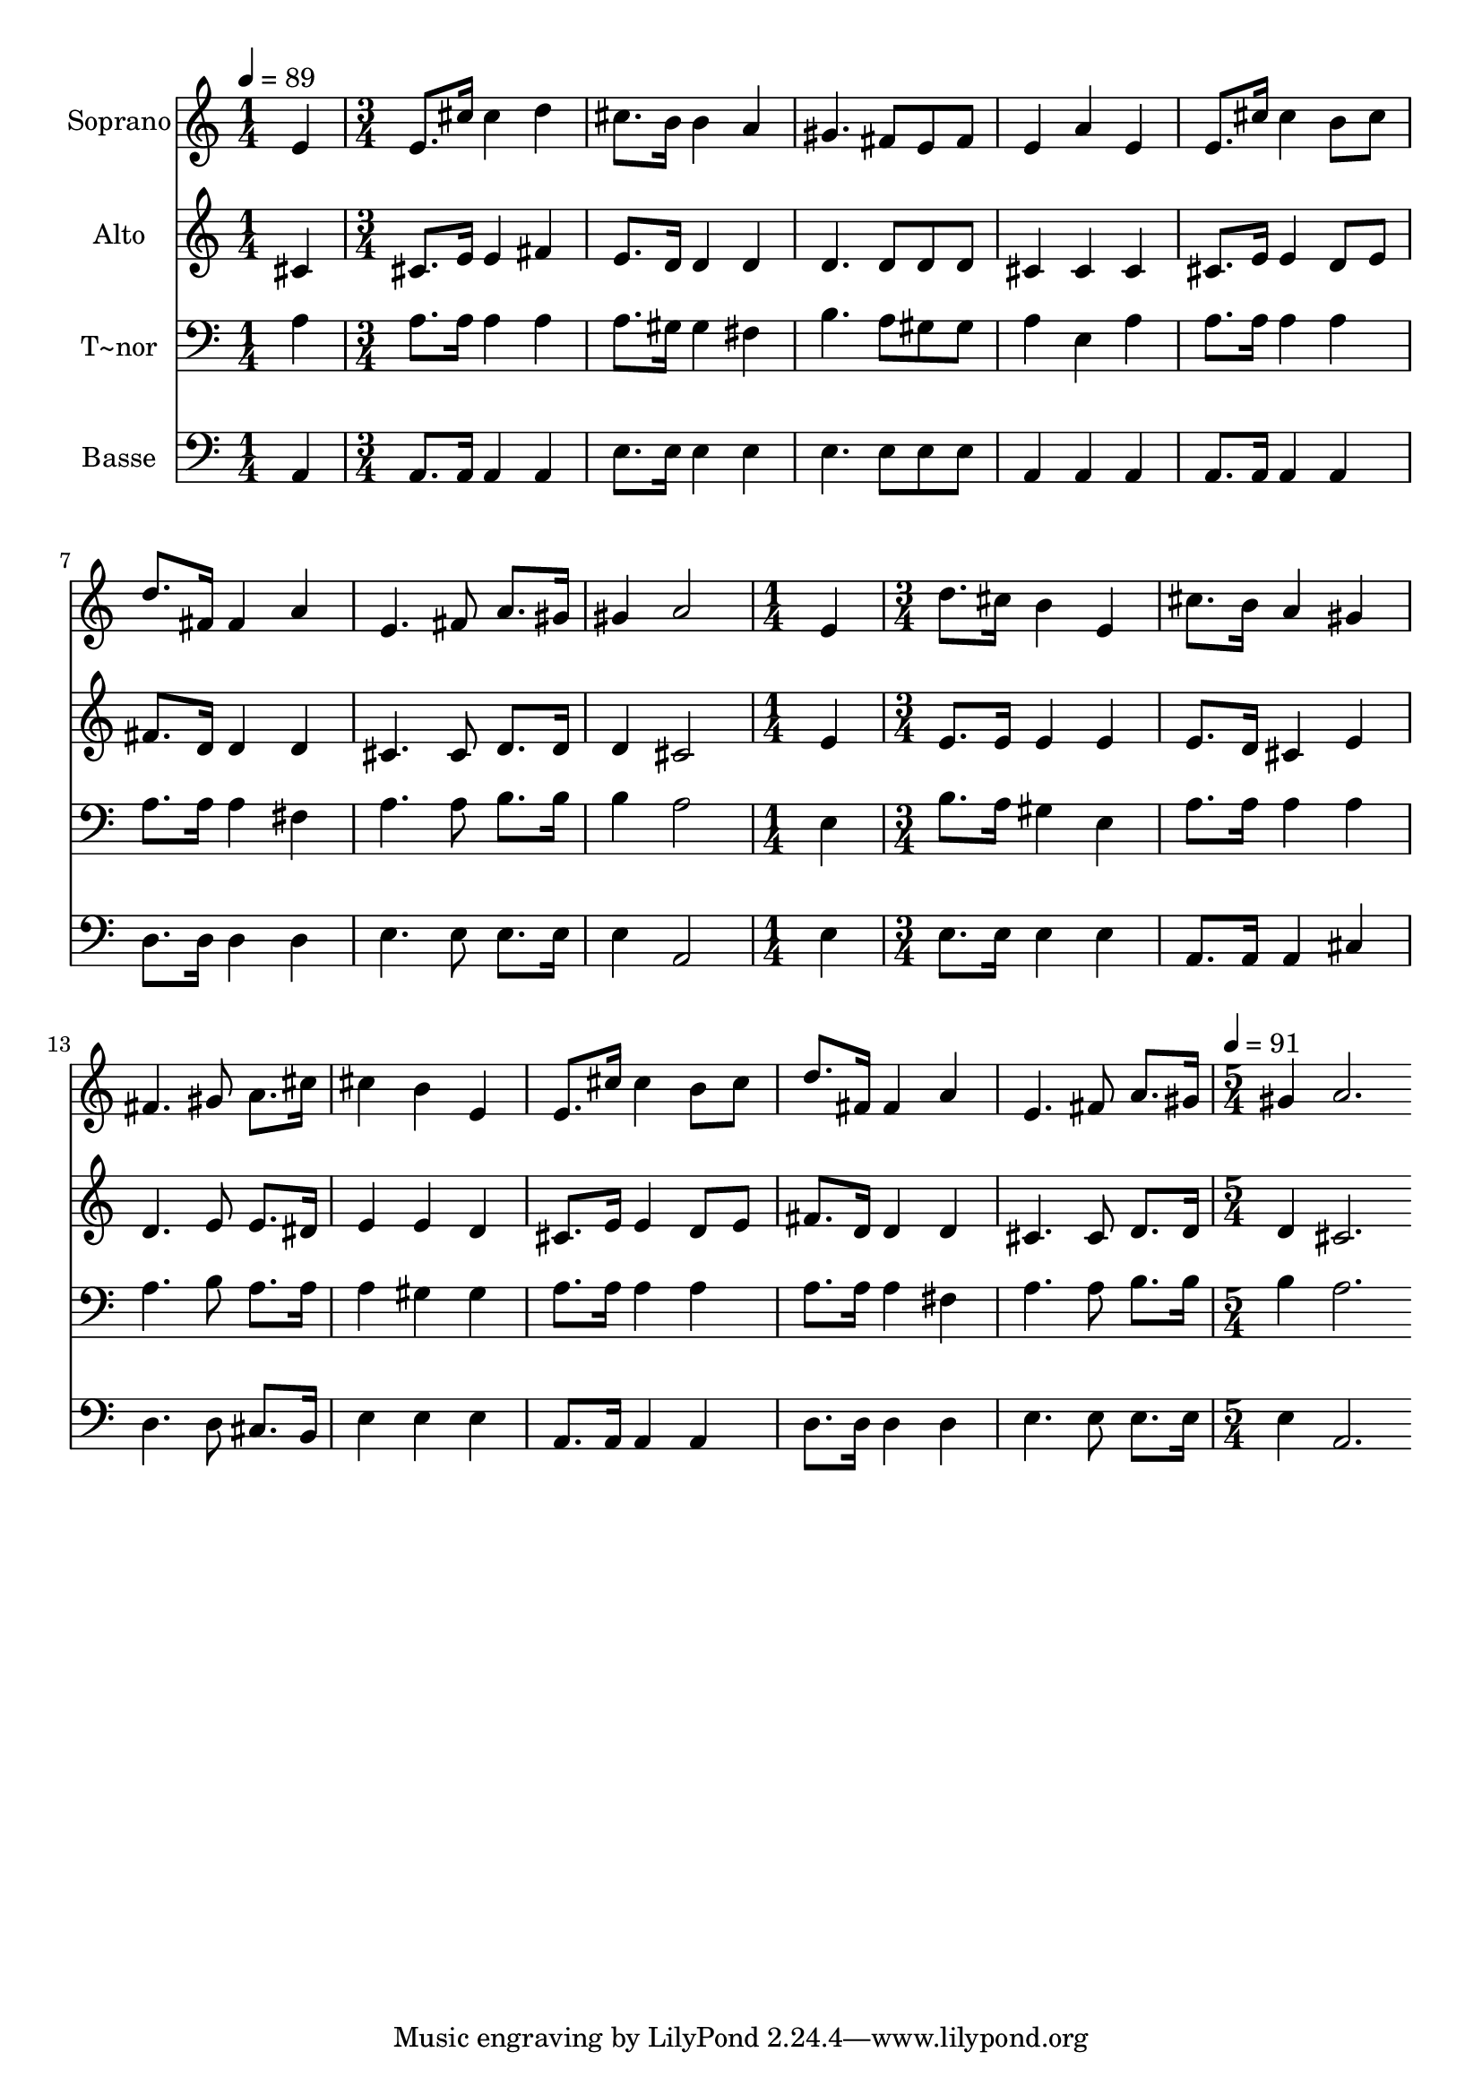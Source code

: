 % Lily was here -- automatically converted by c:/Program Files (x86)/LilyPond/usr/bin/midi2ly.py from output/518.mid
\version "2.14.0"

\layout {
  \context {
    \Voice
    \remove "Note_heads_engraver"
    \consists "Completion_heads_engraver"
    \remove "Rest_engraver"
    \consists "Completion_rest_engraver"
  }
}

trackAchannelA = {
  
  \time 1/4 
  
  \tempo 4 = 89 
  \skip 4 
  | % 2
  
  \time 3/4 
  \skip 1*6 
  \time 1/4 
  \skip 4 
  | % 11
  
  \time 3/4 
  \skip 4*21 
  \time 5/4 
  
  \tempo 4 = 91 
  
}

trackA = <<
  \context Voice = voiceA \trackAchannelA
>>


trackBchannelA = {
  
  \set Staff.instrumentName = "Soprano"
  
  \time 1/4 
  
  \tempo 4 = 89 
  \skip 4 
  | % 2
  
  \time 3/4 
  \skip 1*6 
  \time 1/4 
  \skip 4 
  | % 11
  
  \time 3/4 
  \skip 4*21 
  \time 5/4 
  
  \tempo 4 = 91 
  
}

trackBchannelB = \relative c {
  e'4 e8. cis'16 cis4 d cis8. b16 
  | % 2
  b4 a gis4. fis8 e fis 
  | % 3
  e4 a e e8. cis'16 cis4 
  | % 4
  b8 cis d8. fis,16 fis4 a e4. fis8 a8. gis16 gis4 a2 
  | % 6
  e4 d'8. cis16 b4 e, cis'8. b16 
  | % 7
  a4 gis fis4. gis8 a8. cis16 
  | % 8
  cis4 b e, e8. cis'16 cis4 
  | % 9
  b8 cis d8. fis,16 fis4 a e4. fis8 a8. gis16 gis4 a2. 
}

trackB = <<
  \context Voice = voiceA \trackBchannelA
  \context Voice = voiceB \trackBchannelB
>>


trackCchannelA = {
  
  \set Staff.instrumentName = "Alto"
  
  \time 1/4 
  
  \tempo 4 = 89 
  \skip 4 
  | % 2
  
  \time 3/4 
  \skip 1*6 
  \time 1/4 
  \skip 4 
  | % 11
  
  \time 3/4 
  \skip 4*21 
  \time 5/4 
  
  \tempo 4 = 91 
  
}

trackCchannelB = \relative c {
  cis'4 cis8. e16 e4 fis e8. d16 
  | % 2
  d4 d d4. d8 d d 
  | % 3
  cis4 cis cis cis8. e16 e4 
  | % 4
  d8 e fis8. d16 d4 d cis4. cis8 d8. d16 d4 cis2 
  | % 6
  e4 e8. e16 e4 e e8. d16 
  | % 7
  cis4 e d4. e8 e8. dis16 
  | % 8
  e4 e d cis8. e16 e4 
  | % 9
  d8 e fis8. d16 d4 d cis4. cis8 d8. d16 d4 cis2. 
}

trackC = <<
  \context Voice = voiceA \trackCchannelA
  \context Voice = voiceB \trackCchannelB
>>


trackDchannelA = {
  
  \set Staff.instrumentName = "T~nor"
  
  \time 1/4 
  
  \tempo 4 = 89 
  \skip 4 
  | % 2
  
  \time 3/4 
  \skip 1*6 
  \time 1/4 
  \skip 4 
  | % 11
  
  \time 3/4 
  \skip 4*21 
  \time 5/4 
  
  \tempo 4 = 91 
  
}

trackDchannelB = \relative c {
  a'4 a8. a16 a4 a a8. gis16 
  | % 2
  gis4 fis b4. a8 gis gis 
  | % 3
  a4 e a a8. a16 a4 
  | % 4
  a a8. a16 a4 fis a4. a8 b8. b16 b4 a2 
  | % 6
  e4 b'8. a16 gis4 e a8. a16 
  | % 7
  a4 a a4. b8 a8. a16 
  | % 8
  a4 gis gis a8. a16 a4 
  | % 9
  a a8. a16 a4 fis a4. a8 b8. b16 b4 a2. 
}

trackD = <<

  \clef bass
  
  \context Voice = voiceA \trackDchannelA
  \context Voice = voiceB \trackDchannelB
>>


trackEchannelA = {
  
  \set Staff.instrumentName = "Basse"
  
  \time 1/4 
  
  \tempo 4 = 89 
  \skip 4 
  | % 2
  
  \time 3/4 
  \skip 1*6 
  \time 1/4 
  \skip 4 
  | % 11
  
  \time 3/4 
  \skip 4*21 
  \time 5/4 
  
  \tempo 4 = 91 
  
}

trackEchannelB = \relative c {
  a4 a8. a16 a4 a e'8. e16 
  | % 2
  e4 e e4. e8 e e 
  | % 3
  a,4 a a a8. a16 a4 
  | % 4
  a d8. d16 d4 d e4. e8 e8. e16 e4 a,2 
  | % 6
  e'4 e8. e16 e4 e a,8. a16 
  | % 7
  a4 cis d4. d8 cis8. b16 
  | % 8
  e4 e e a,8. a16 a4 
  | % 9
  a d8. d16 d4 d e4. e8 e8. e16 e4 a,2. 
}

trackE = <<

  \clef bass
  
  \context Voice = voiceA \trackEchannelA
  \context Voice = voiceB \trackEchannelB
>>


\score {
  <<
    \context Staff=trackB \trackA
    \context Staff=trackB \trackB
    \context Staff=trackC \trackA
    \context Staff=trackC \trackC
    \context Staff=trackD \trackA
    \context Staff=trackD \trackD
    \context Staff=trackE \trackA
    \context Staff=trackE \trackE
  >>
  \layout {}
  \midi {}
}
